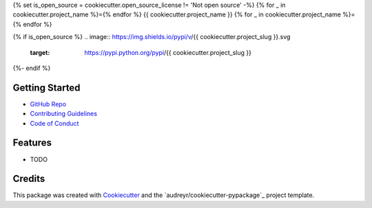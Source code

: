 {% set is_open_source = cookiecutter.open_source_license != 'Not open source' -%}
{% for _ in cookiecutter.project_name %}={% endfor %}
{{ cookiecutter.project_name }}
{% for _ in cookiecutter.project_name %}={% endfor %}

{% if is_open_source %}
.. image:: https://img.shields.io/pypi/v/{{ cookiecutter.project_slug }}.svg
        :target: https://pypi.python.org/pypi/{{ cookiecutter.project_slug }}

.. image:: https://img.shields.io/travis/{{ cookiecutter.github_username }}/{{ cookiecutter.project_slug }}.svg
        :target: https://travis-ci.org/{{ cookiecutter.github_username }}/{{ cookiecutter.project_slug }}

.. image:: https://readthedocs.org/projects/{{ cookiecutter.project_slug | replace("_", "-") }}/badge/?version=latest
        :target: https://{{ cookiecutter.project_slug | replace("_", "-") }}.readthedocs.io/en/latest/?badge=latest
        :alt: Documentation Status
{%- endif %}

Getting Started
---------------
* `GitHub Repo`_
* `Contributing Guidelines`_
* `Code of Conduct`_

Features
--------

* TODO

Credits
-------

This package was created with Cookiecutter_ and the `audreyr/cookiecutter-pypackage`_ project template.

.. _Cookiecutter: https://github.com/audreyr/cookiecutter
.. _`oakensoul/cookiecutter-oakensoul`: https://github.com/oakensoul/cookiecutter-oakensoul
.. _`GitHub Repo`: https://github.com/{{ cookiecutter.github_username }}/{{ cookiecutter.project_slug }}
.. _`Contributing Guidelines`: https://github.com/{{ cookiecutter.github_username }}/{{ cookiecutter.project_slug }}/.github/CONTRIBUTING.md
.. _`Code of Conduct`: https://github.com/{{ cookiecutter.github_username }}/{{ cookiecutter.project_slug }}/.github/CODE_OF_CONDUCT.md
